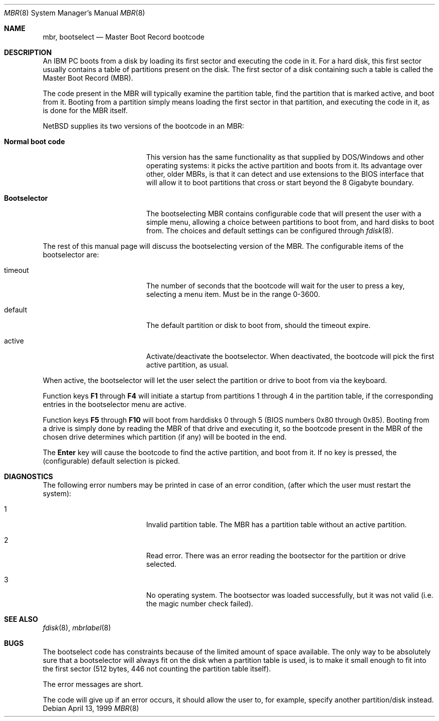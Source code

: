 .\"	$NetBSD: mbr.8,v 1.8 2002/07/09 22:51:13 wiz Exp $
.Dd April 13, 1999
.Dt MBR 8
.Os
.Sh NAME
.Nm mbr ,
.Nm bootselect
.Nd Master Boot Record bootcode
.Sh DESCRIPTION
An IBM PC boots from a disk by loading its first sector and executing
the code in it.
For a hard disk, this first sector usually contains a table of
partitions present on the disk.
The first sector of a disk containing such
a table is called the Master Boot Record (MBR).
.Pp
The code present in the MBR will typically examine the partition
table, find the partition that is marked active, and boot from it.
Booting from a partition simply means loading the first sector in
that partition, and executing the code in it, as is done for the
MBR itself.
.Pp
.Nx
supplies its two versions of the bootcode in an MBR:
.Bl -tag -width Er
.It Sy Normal boot code
This version has the same functionality as that supplied by DOS/Windows and
other operating systems: it picks the active partition and boots from it.
Its advantage over other, older MBRs, is that it can detect and use
extensions to the BIOS interface that will allow it to boot partitions
that cross or start beyond the 8 Gigabyte boundary.
.It Sy Bootselector
The bootselecting MBR contains configurable code that will present
the user with a simple menu, allowing a choice between partitions to
boot from, and hard disks to boot from.
The choices and default settings can be configured through
.Xr fdisk 8 .
.El
.Pp
The rest of this manual page will discuss the bootselecting version of
the MBR.
The configurable items of the bootselector are:
.Bl -tag -width Er
.It timeout
The number of seconds that the bootcode will wait for the user to
press a key, selecting a menu item.
Must be in the range 0-3600.
.It default
The default partition or disk to boot from, should the timeout
expire.
.It active
Activate/deactivate the bootselector.
When deactivated, the bootcode will pick the first active partition,
as usual.
.El
.Pp
When active, the bootselector will let the user select the partition
or drive to boot from via the keyboard.
.Pp
Function keys
.Sy F1
through
.Sy F4
will initiate a startup from partitions 1 through 4 in the partition
table, if the corresponding entries in the bootselector menu are active.
.Pp
Function keys
.Sy F5
through
.Sy F10
will boot from harddisks 0 through 5 (BIOS numbers 0x80 through 0x85).
Booting from a drive is simply done by reading the MBR of that
drive and executing it, so the bootcode present in the MBR of the
chosen drive determines which partition (if any) will be booted in
the end.
.Pp
The
.Sy Enter
key will cause the bootcode to find the active partition, and boot from it.
If no key is pressed, the (configurable) default selection is picked.
.Sh DIAGNOSTICS
The following error numbers may be printed in case of an error condition,
(after which the user must restart the system):
.Bl -tag -width Er
.It 1
Invalid partition table.
The MBR has a partition table without an active partition.
.It 2
Read error.
There was an error reading the bootsector for the partition or
drive selected.
.It 3
No operating system.
The bootsector was loaded successfully, but it was not valid (i.e.
the magic number check failed).
.El
.Sh SEE ALSO
.Xr fdisk 8 ,
.Xr mbrlabel 8
.Sh BUGS
The bootselect code has constraints because of the limited amount of
space available.
The only way to be absolutely sure that a bootselector will always
fit on the disk when a partition table is used, is to make it small
enough to fit into the first sector (512 bytes, 446 not counting
the partition table itself).
.Pp
The error messages are short.
.Pp
The code will give up if an error occurs, it should allow the user
to, for example, specify another partition/disk instead.
